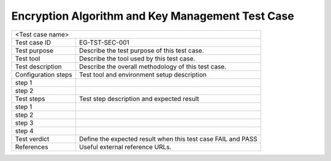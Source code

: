 

**********************************
Encryption Algorithm and Key Management Test Case
**********************************

+-----------------------------------------------------------------------------+
|<Test case name>                                                             |
|                                                                             |
+--------------+--------------------------------------------------------------+
|Test case ID  | EG-TST-SEC-001                                               |
|              |                                                              |
+--------------+--------------------------------------------------------------+
|Test purpose  | Describe the test purpose of this test case.                 |
|              |                                                              |
|              |                                                              |
+--------------+--------------------------------------------------------------+
|Test tool     | Describe the tool used by this test case.                    |
|              |                                                              |
|              |                                                              |
+--------------+--------------------------------------------------------------+
|Test          | Describe the overall methodology of this test case.          |
|description   |                                                              |
|              |                                                              |
+--------------+--------------------------------------------------------------+
|Configuration | Test tool and environment setup description                  |
|steps         |                                                              |
+--------------+--------------------------------------------------------------+
|step 1        |                                                              |
|              |                                                              |
|              |                                                              |
+--------------+--------------------------------------------------------------+
|step 2        |                                                              |
|              |                                                              |
|              |                                                              |
+--------------+--------------------------------------------------------------+
|Test          | Test step description and expected result                    |
|steps         |                                                              |
+--------------+--------------------------------------------------------------+
|step 1        |                                                              |
|              |                                                              |
|              |                                                              |
+--------------+--------------------------------------------------------------+
|step 2        |                                                              |
|              |                                                              |
|              |                                                              |
+--------------+--------------------------------------------------------------+
|step 3        |                                                              |
|              |                                                              |
|              |                                                              |
+--------------+--------------------------------------------------------------+
|step 4        |                                                              |
|              |                                                              |
|              |                                                              |
+--------------+--------------------------------------------------------------+
|Test verdict  | Define the expected result when this test case FAIL and PASS |
|              |                                                              |
|              |                                                              |
+--------------+--------------------------------------------------------------+
|References    | Useful external reference URLs.                              |
|              |                                                              |
|              |                                                              |
+--------------+--------------------------------------------------------------+